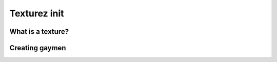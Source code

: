Texturez init
=====

.. _Texturez:

What is a texture?
------------


Creating gaymen
----------------



